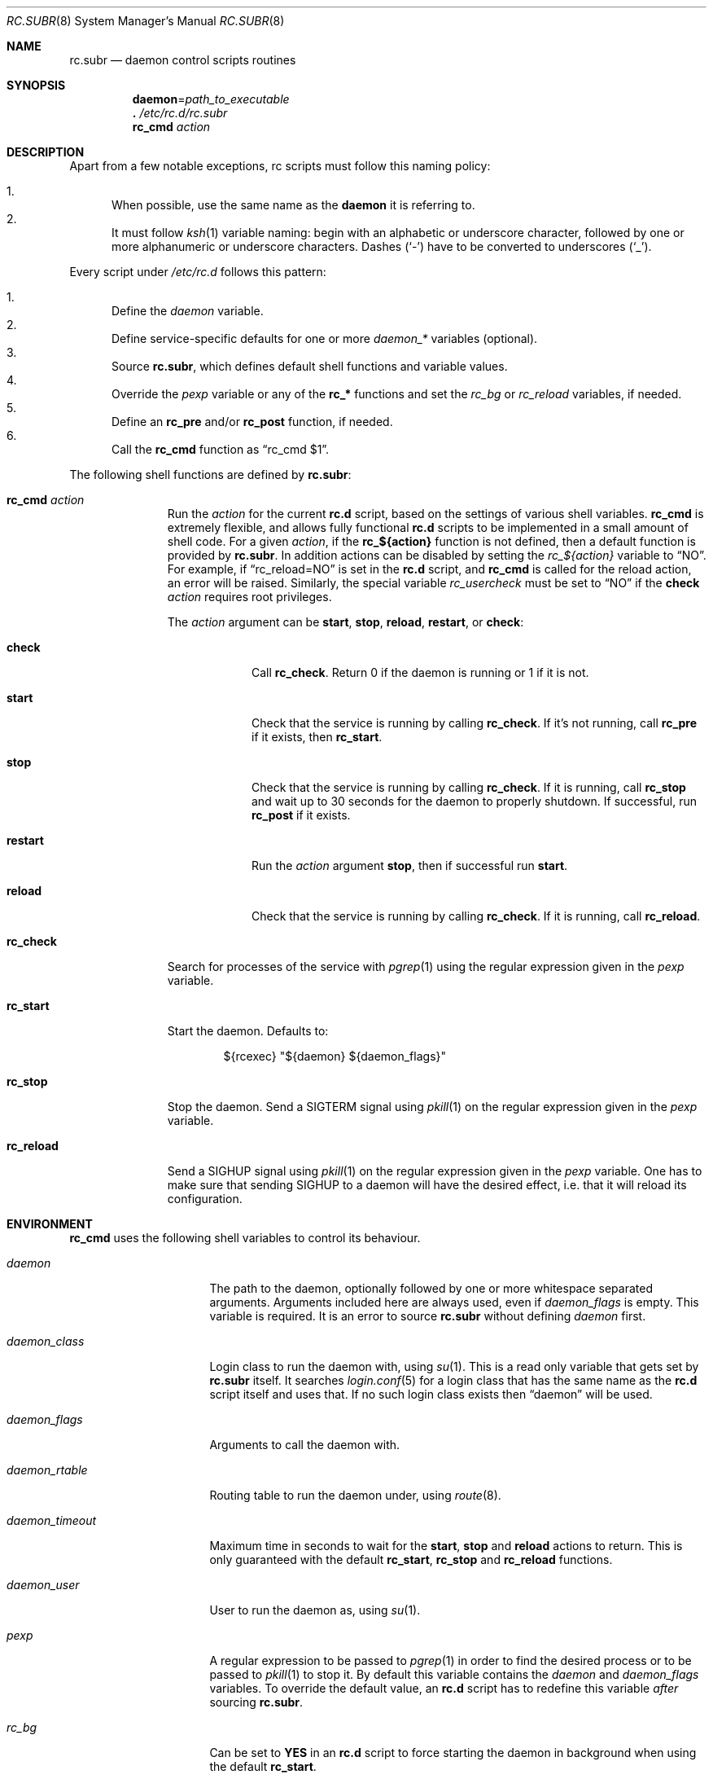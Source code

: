 .\" 	$OpenBSD: rc.subr.8,v 1.34 2017/05/27 19:55:48 ajacoutot Exp $
.\"
.\" Copyright (c) 2011 Robert Nagy, Antoine Jacoutot, Ingo Schwarze
.\" All rights reserved.
.\"
.\" Redistribution and use in source and binary forms, with or without
.\" modification, are permitted provided that the following conditions
.\" are met:
.\"
.\" 1. Redistributions of source code must retain the above copyright
.\"    notice, this list of conditions and the following disclaimer.
.\" 2. Redistributions in binary form must reproduce the above copyright
.\"    notice, this list of conditions and the following disclaimer in the
.\"    documentation and/or other materials provided with the distribution.
.\"
.\" THIS SOFTWARE IS PROVIDED BY THE AUTHORS ``AS IS'' AND ANY EXPRESS OR
.\" IMPLIED WARRANTIES, INCLUDING, BUT NOT LIMITED TO, THE IMPLIED WARRANTIES
.\" OF MERCHANTABILITY AND FITNESS FOR A PARTICULAR PURPOSE ARE DISCLAIMED.
.\" IN NO EVENT SHALL THE AUTHORS BE LIABLE FOR ANY DIRECT, INDIRECT,
.\" INCIDENTAL, SPECIAL, EXEMPLARY, OR CONSEQUENTIAL DAMAGES (INCLUDING, BUT
.\" NOT LIMITED TO, PROCUREMENT OF SUBSTITUTE GOODS OR SERVICES; LOSS OF USE,
.\" DATA, OR PROFITS; OR BUSINESS INTERRUPTION) HOWEVER CAUSED AND ON ANY
.\" THEORY OF LIABILITY, WHETHER IN CONTRACT, STRICT LIABILITY, OR TORT
.\" (INCLUDING NEGLIGENCE OR OTHERWISE) ARISING IN ANY WAY OUT OF THE USE OF
.\" THIS SOFTWARE, EVEN IF ADVISED OF THE POSSIBILITY OF SUCH DAMAGE.
.\"
.Dd $Mdocdate: May 27 2017 $
.Dt RC.SUBR 8
.Os
.Sh NAME
.Nm rc.subr
.Nd daemon control scripts routines
.Sh SYNOPSIS
.Nm daemon Ns = Ns Ar path_to_executable
.Nm .\&
.Pa /etc/rc.d/rc.subr
.Nm rc_cmd
.Ar action
.Sh DESCRIPTION
Apart from a few notable exceptions, rc scripts must follow this
naming policy:
.Pp
.Bl -enum -compact
.It
When possible, use the same name as the
.Nm daemon
it is referring to.
.It
It must follow
.Xr ksh 1
variable naming: begin with an alphabetic or underscore character, followed by
one or more alphanumeric or underscore characters.
Dashes
.Pq Sq -
have to be converted to
underscores
.Pq Sq _ .
.El
.Pp
Every script under
.Pa /etc/rc.d
follows this pattern:
.Pp
.Bl -enum -compact
.It
Define the
.Va daemon
variable.
.It
Define service-specific defaults for one or more
.Va daemon_*
variables (optional).
.It
Source
.Nm ,
which defines default shell functions and variable values.
.It
Override the
.Va pexp
variable or any of the
.Ic rc_*
functions and set the
.Va rc_bg
or
.Va rc_reload
variables, if needed.
.It
Define an
.Ic rc_pre
and/or
.Ic rc_post
function, if needed.
.It
Call the
.Ic rc_cmd
function as
.Dq "rc_cmd $1" .
.El
.Pp
The following shell functions are defined by
.Nm :
.Bl -tag -width rc_reload
.It Ic rc_cmd Ar action
Run the
.Ar action
for the current
.Nm rc.d
script, based on the settings of various shell variables.
.Ic rc_cmd
is extremely flexible, and allows fully functional
.Nm rc.d
scripts to be implemented in a small amount of shell code.
For a given
.Ar action ,
if the
.Ic rc_${action}
function is not defined, then a default function is provided by
.Nm rc.subr .
In addition actions can be disabled by setting the
.Va rc_${action}
variable to
.Dq NO .
For example, if
.Dq rc_reload=NO
is set in the
.Nm rc.d
script, and
.Ic rc_cmd
is called for the reload action, an error will be raised.
Similarly, the special variable
.Va rc_usercheck
must be set to
.Dq NO
if the
.Cm check
.Ar action
requires root privileges.
.Pp
The
.Ar action
argument can be
.Cm start ,
.Cm stop ,
.Cm reload ,
.Cm restart ,
or
.Cm check :
.Bl -tag -width restart
.It Ic check
Call
.Ic rc_check .
Return 0 if the daemon is running or 1 if it is not.
.It Ic start
Check that the service is running by calling
.Ic rc_check .
If it's not running, call
.Ic rc_pre
if it exists, then
.Ic rc_start .
.It Ic stop
Check that the service is running by calling
.Ic rc_check .
If it is running,
call
.Ic rc_stop
and wait up to 30 seconds for the daemon to properly shutdown.
If successful, run
.Ic rc_post
if it exists.
.It Ic restart
Run the
.Ar action
argument
.Cm stop ,
then if successful run
.Cm start .
.It Ic reload
Check that the service is running by calling
.Ic rc_check .
If it is running,
call
.Ic rc_reload .
.El
.It Ic rc_check
Search for processes of the service with
.Xr pgrep 1
using the regular expression given in the
.Va pexp
variable.
.It Ic rc_start
Start the daemon.
Defaults to:
.Bd -literal -offset indent
${rcexec} "${daemon} ${daemon_flags}"
.Ed
.It Ic rc_stop
Stop the daemon.
Send a
.Dv SIGTERM
signal using
.Xr pkill 1
on the regular expression given in the
.Va pexp
variable.
.It Ic rc_reload
Send a
.Dv SIGHUP
signal using
.Xr pkill 1
on the regular expression given in the
.Va pexp
variable.
One has to make sure that sending
.Dv SIGHUP
to a daemon will have the desired effect,
i.e. that it will reload its configuration.
.El
.Sh ENVIRONMENT
.Ic rc_cmd
uses the following shell variables to control its behaviour.
.Bl -tag -width "daemon_timeout"
.It Va daemon
The path to the daemon, optionally followed by one or more
whitespace separated arguments.
Arguments included here are always used, even if
.Va daemon_flags
is empty.
This variable is required.
It is an error to source
.Nm
without defining
.Va daemon
first.
.It Va daemon_class
Login class to run the daemon with, using
.Xr su 1 .
This is a read only variable that gets set by
.Nm rc.subr
itself.
It searches
.Xr login.conf 5
for a login class that has the same name as the
.Nm rc.d
script itself and uses that.
If no such login class exists then
.Dq daemon
will be used.
.It Va daemon_flags
Arguments to call the daemon with.
.It Va daemon_rtable
Routing table to run the daemon under, using
.Xr route 8 .
.It Va daemon_timeout
Maximum time in seconds to wait for the
.Cm start ,
.Cm stop
and
.Cm reload
actions to return.
This is only guaranteed with the default
.Ic rc_start ,
.Ic rc_stop
and
.Ic rc_reload
functions.
.It Va daemon_user
User to run the daemon as, using
.Xr su 1 .
.It Va pexp
A regular expression to be passed to
.Xr pgrep 1
in order to find the desired process or to be passed to
.Xr pkill 1
to stop it.
By default this variable contains the
.Va daemon
and
.Va daemon_flags
variables.
To override the default value, an
.Nm rc.d
script has to redefine this variable
.Em after
sourcing
.Nm .
.It Va rc_bg
Can be set to
.Cm YES
in an
.Nm rc.d
script to force starting the daemon in background when using the default
.Ic rc_start .
.It Va rc_reload
Can be set to
.Dq NO
in an
.Nm rc.d
script to disable the reload action if the respective daemon
does not support reloading its configuration.
The same is possible, but almost never useful, for other actions.
.It Va rc_usercheck
Can be set to
.Dq NO
in an
.Nm rc.d
script, if the
.Cm check
action needs root privileges.
.It Va rcexec
Holds the full
.Xr su 1
command used to run the daemon.
Defaults to:
.Pp
.Dl "su -l -c ${daemon_class} -s /bin/sh ${daemon_user} -c"
.El
If
.Va daemon_rtable
is set, the following
.Xr route 8
command is prepended to
.Va rcexec :
.Pp
.Dl "route -T ${daemon_rtable}"
.Pp
All
.Va daemon_*
variables are set in the following ways:
.Bl -enum
.It
Global defaults are provided by
.Nm :
.Bd -literal -offset indent
daemon_class=daemon
daemon_flags=
daemon_rtable=0
daemon_timeout=30
daemon_user=root
.Ed
.It
Service-specific defaults may be provided in the respective
.Nm rc.d
script
.Em before
sourcing
.Nm ,
thus overriding the global defaults.
.It
As noted in
.Xr rc.d 8 ,
site-specific values provided in
.Xr rc.conf.local 8
for
.Va daemon_flags ,
.Va daemon_rtable ,
.Va daemon_timeout ,
and
.Va daemon_user
will override those defaults.
.El
.Sh FILES
.Bl -tag -width Ds
.It Pa /etc/rc.d/
Directory containing daemon control scripts.
.It Pa /etc/rc.d/rc.subr
Functions and variables used by
.Nm rc.d
scripts.
.It Pa /usr/ports/infrastructure/templates/rc.template
A sample
.Nm rc.d
script.
.El
.Sh SEE ALSO
.Xr rc 8 ,
.Xr rc.conf 8 ,
.Xr rc.d 8
.Sh HISTORY
The
.Nm
framework
first appeared in
.Ox 4.9 .
.Sh AUTHORS
.An -nosplit
The
.Nm
framework was written by
.An Robert Nagy Aq Mt robert@openbsd.org ,
.An Antoine Jacoutot Aq Mt ajacoutot@openbsd.org ,
and
.An Ingo Schwarze Aq Mt schwarze@openbsd.org .
